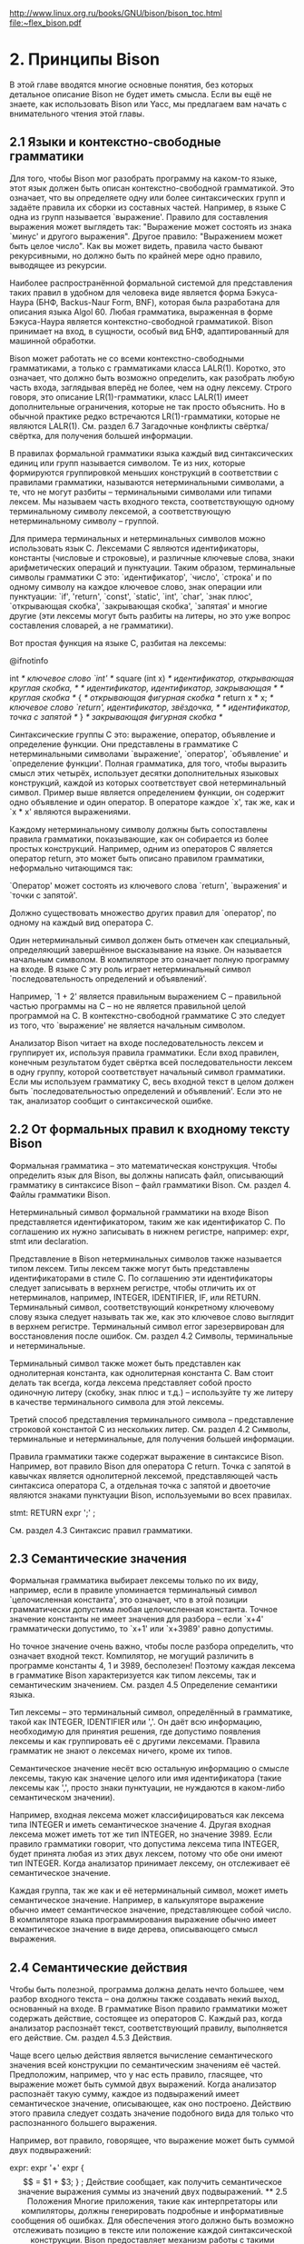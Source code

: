 http://www.linux.org.ru/books/GNU/bison/bison_toc.html
[[file:My%20Documents/Downloads/compiler.pdf][file:~flex_bison.pdf]]
* 2. Принципы Bison

В этой главе вводятся многие основные понятия, без которых детальное описание Bison не будет иметь смысла. Если вы ещё не знаете, как использовать Bison или Yacc, мы предлагаем вам начать с внимательного чтения этой главы.
** 2.1 Языки и контекстно-свободные грамматики

Для того, чтобы Bison мог разобрать программу на каком-то языке, этот язык должен быть описан контекстно-свободной грамматикой. Это означает, что вы определяете одну или более синтаксических групп и задаёте правила их сборки из составных частей. Например, в языке C одна из групп называется `выражение'. Правило для составления выражения может выглядеть так: "Выражение может состоять из знака `минус' и другого выражения". Другое правило: "Выражением может быть целое число". Как вы может видеть, правила часто бывают рекурсивными, но должно быть по крайней мере одно правило, выводящее из рекурсии.

Наиболее распространённой формальной системой для представления таких правил в удобном для человека виде является форма Бэкуса-Наура (БНФ, Backus-Naur Form, BNF), которая была разработана для описания языка Algol 60. Любая грамматика, выраженная в форме Бэкуса-Наура является контекстно-свободной грамматикой. Bison принимает на вход, в сущности, особый вид БНФ, адаптированный для машинной обработки.

Bison может работать не со всеми контекстно-свободными грамматиками, а только с грамматиками класса LALR(1). Коротко, это означает, что должно быть возможно определить, как разобрать любую часть входа, заглядывая вперёд не более, чем на одну лексему. Строго говоря, это описание LR(1)-грамматики, класс LALR(1) имеет дополнительные ограничения, которые не так просто объяснить. Но в обычной практике редко встречаются LR(1)-грамматики, которые не являются LALR(1). См. раздел 6.7 Загадочные конфликты свёртка/свёртка, для получения большей информации.

В правилах формальной грамматики языка каждый вид синтаксических единиц или групп называется символом. Те из них, которые формируются группировкой меньших конструкций в соответствии с правилами грамматики, называются нетерминальными символами, а те, что не могут разбиты -- терминальными символами или типами лексем. Мы называем часть входного текста, соответствующую одному терминальному символу лексемой, а соответствующую нетерминальному символу -- группой.

Для примера терминальных и нетерминальных символов можно использовать язык C. Лексемами C являются идентификаторы, константы (числовые и строковые), и различные ключевые слова, знаки арифметических операций и пунктуации. Таким образом, терминальные символы грамматики C это: `идентификатор', `число', `строка' и по одному символу на каждое ключевое слово, знак операции или пунктуации: `if', 'return', `const', `static', `int', `char', `знак плюс', `открывающая скобка', `закрывающая скобка', `запятая' и многие другие (эти лексемы могут быть разбиты на литеры, но это уже вопрос составления словарей, а не грамматики).

Вот простая функция на языке C, разбитая на лексемы:

@ifnotinfo

int             /* ключевое слово `int' */
square (int x)  /* идентификатор, открывающая круглая скобка, */
                /* идентификатор, идентификатор, закрывающая  */
                /* круглая скобка */
{               /* открывающая фигурная скобка */
  return x * x; /* ключевое слово `return', идентификатор, звёздочка, */
                /* идентификатор, точка с запятой */
}               /* закрывающая фигурная скобка */

Синтаксические группы C это: выражение, оператор, объявление и определение функции. Они представлены в грамматике C нетерминальными символами `выражение', `оператор', `объявление' и `определение функции'. Полная грамматика, для того, чтобы выразить смысл этих четырёх, использует десятки дополнительных языковых конструкций, каждой из которых соответствует свой нетерминальный символ. Пример выше является определением функции, он содержит одно объявление и один оператор. В операторе каждое `x', так же, как и `x * x' являются выражениями.

Каждому нетерминальному символу должны быть сопоставлены правила грамматики, показывающие, как он собирается из более простых конструкций. Например, одним из операторов C является оператор return, это может быть описано правилом грамматики, неформально читающимся так:

    `Оператор' может состоять из ключевого слова `return', `выражения' и `точки с запятой'. 

Должно существовать множество других правил для `оператор', по одному на каждый вид оператора C.

Один нетерминальный символ должен быть отмечен как специальный, определяющий завершённое высказывание на языке. Он называется начальным символом. В компиляторе это означает полную программу на входе. В языке C эту роль играет нетерминальный символ `последовательность определений и объявлений'.

Например, `1 + 2' является правильным выражением C -- правильной частью программы на C -- но не является правильной целой программой на C. В контекстно-свободной грамматике C это следует из того, что `выражение' не является начальным символом.

Анализатор Bison читает на входе последовательность лексем и группирует их, используя правила грамматики. Если вход правилен, конечным результатом будет свёртка всей последовательности лексем в одну группу, которой соответствует начальный символ грамматики. Если мы используем грамматику C, весь входной текст в целом должен быть `последовательностью определений и объявлений'. Если это не так, анализатор сообщит о синтаксической ошибке.
** 2.2 От формальных правил к входному тексту Bison

Формальная грамматика -- это математическая конструкция. Чтобы определить язык для Bison, вы должны написать файл, описывающий грамматику в синтаксисе Bison -- файл грамматики Bison. См. раздел 4. Файлы грамматики Bison.

Нетерминальный символ формальной грамматики на входе Bison представляется идентификатором, таким же как идентификатор C. По соглашению их нужно записывать в нижнем регистре, например: expr, stmt или declaration.

Представление в Bison нетерминальных символов также называется типом лексем. Типы лексем также могут быть представлены идентификаторами в стиле C. По соглашению эти идентификаторы следует записывать в верхнем регистре, чтобы отличить их от нетерминалов, например, INTEGER, IDENTIFIER, IF, или RETURN. Терминальный символ, соответствующий конкретному ключевому слову языка следует называть так же, как это ключевое слово выглядит в верхнем регистре. Терминальный символ error зарезервирован для восстановления после ошибок. См. раздел 4.2 Символы, терминальные и нетерминальные.

Терминальный символ также может быть представлен как однолитерная константа, как однолитерная константа C. Вам стоит делать так всегда, когда лексема представляет собой просто одиночную литеру (скобку, знак плюс и т.д.) -- используйте ту же литеру в качестве терминального символа для этой лексемы.

Третий способ представления терминального символа -- представление строковой константой C из нескольких литер. См. раздел 4.2 Символы, терминальные и нетерминальные, для получения большей информации.

Правила грамматики также содержат выражение в синтаксисе Bison. Например, вот правило Bison для оператора C return. Точка с запятой в кавычках является однолитерной лексемой, представляющей часть синтаксиса оператора C, а отдельная точка с запятой и двоеточие являются знаками пунктуации Bison, используемыми во всех правилах.

stmt:   RETURN expr ';'
        ;

См. раздел 4.3 Синтаксис правил грамматики.
** 2.3 Семантические значения

Формальная грамматика выбирает лексемы только по их виду, например, если в правиле упоминается терминальный символ `целочисленная константа', это означает, что в этой позиции грамматически допустима любая целочисленная константа. Точное значение константы не имеет значения для разбора -- если `x+4' грамматически допустимо, то `x+1' или `x+3989' равно допустимы.

Но точное значение очень важно, чтобы после разбора определить, что означает входной текст. Компилятор, не могущий различить в программе константы 4, 1 и 3989, бесполезен! Поэтому каждая лексема в грамматике Bison характеризуется как типом лексемы, так и семантическим значением. См. раздел 4.5 Определение семантики языка.

Тип лексемы -- это терминальный символ, определённый в грамматике, такой как INTEGER, IDENTIFIER или ','. Он даёт всю информацию, необходимую для принятия решения, где допустимо появления лексемы и как группировать её с другими лексемами. Правила грамматик не знают о лексемах ничего, кроме их типов.

Семантическое значение несёт всю остальную информацию о смысле лексемы, такую как значение целого или имя идентификатора (такие лексемы как ',', просто знаки пунктуации, не нуждаются в каком-либо семантическом значении).

Например, входная лексема может классифицироваться как лексема типа INTEGER и иметь семантическое значение 4. Другая входная лексема может иметь тот же тип INTEGER, но значение 3989. Если правило грамматики говорит, что допустима лексема типа INTEGER, будет принята любая из этих двух лексем, потому что обе они имеют тип INTEGER. Когда анализатор принимает лексему, он отслеживает её семантическое значение.

Каждая группа, так же как и её нетерминальный символ, может иметь семантическое значение. Например, в калькуляторе выражение обычно имеет семантическое значение, представляющее собой число. В компиляторе языка программирования выражение обычно имеет семантическое значение в виде дерева, описывающего смысл выражения.
** 2.4 Семантические действия

Чтобы быть полезной, программа должна делать нечто большее, чем разбор входного текста -- она должны также создавать некий выход, основанный на входе. В грамматике Bison правило грамматики может содержать действие, состоящее из операторов C. Каждый раз, когда анализатор распознаёт текст, соответствующий правилу, выполняется его действие. См. раздел 4.5.3 Действия.

Чаще всего целью действия является вычисление семантического значения всей конструкции по семантическим значениям её частей. Предположим, например, что у нас есть правило, гласящее, что выражение может быть суммой двух выражений. Когда анализатор распознаёт такую сумму, каждое из подвыражений имеет семантическое значение, описывающее, как оно построено. Действию этого правила следует создать значение подобного вида для только что распознанного большего выражения.

Например, вот правило, говорящее, что выражение может быть суммой двух подвыражений:

expr: expr '+' expr   { $$ = $1 + $3; }
        ;

Действие сообщает, как получить семантическое значение выражения суммы из значений двух подвыражений.
** 2.5 Положения

Многие приложения, такие как интерпретаторы или компиляторы, должны генерировать подробные и информативные сообщения об ошибках. Для обеспечения этого должно быть возможно отслеживать позицию в тексте или положение каждой синтаксической конструкции. Bison предоставляет механизм работы с такими положениями.

Каждая лексема имеет семантическое значение. Аналогично, каждой лексеме сопоставлено положение, но тип положений одинаков для всех лексем и групп. Более того, создаваемый анализатор снабжён структурой данных для информации о положениях, задаваемой по умолчанию (см. раздел 4.6 Отслеживание положений, для получения дальнейшей информации).

Как и с семантическими значениями, в действиях можно получить доступ к положениям, используя специальный набор конструкций. В приведённом выше примере положение группы в целом -- @$, в то время как положения подвыражений -- @1 и @3.

Когда обнаруживается текст, соответствующий правилу, для вычисления семантического значения его левой части используется действие по умолчанию (см. раздел 4.5.3 Действия). Точно так же, для положений используется другое действие по умолчанию. Однако действия для положений в большинстве случаев достаточно, в том смысле, что обычно не нужно описывать формирование @$ для каждого правила. При вычислении нового положения для данной группы по умолчанию анализатор берёт начало первого символа и конец последнего.
** 2.6 Выходной текст Bison: файл анализатора

Когда вы запускаете Bison, вы подаёте ему на вход файл грамматики Bison. Выходным текстом является исходный текст на C, осуществляющий разбор языка, описываемого грамматикой. Этот файл называется анализатором Bison. Имейте в виду, что утилита Bison и анализатор Bison -- это две разные программы: утилита Bison -- это программа, создающая на выходе анализатор Bison, который затем становится частью вашей программы.

Задачей анализатора Bison является сборка лексем в группы в соответствии с правилами грамматики, например, объединение идентификаторов и знаков операций в выражения. По мере выполнения этой задачи анализатор выполняет действия, сопоставленные используемым правилам грамматики.

Лексемы поступают из функции, называемой лексическим анализатором, которую вы должны каким-либо образом предоставить (например, написав её на C). Анализатор Bison вызывает лексический анализатор каждый раз, когда ему нужна новая лексема. Он не знает, что находится "внутри" лексемы (хотя её семантическое значение может отражать это). Обычно лексический анализатор получает лексемы анализом литер текста, но Bison не зависит от этого. См. раздел 5.2 Функция лексического анализатора yylex.

Файл анализатора Bison -- это код на C, определяющий функции yyparse, реализующую грамматику. Эта функция не образует целую программу на C -- вы должны предоставить некоторые дополнительные функции. Одна из них -- лексический анализатор. Другая -- функция, вызываемая анализатором для сообщения об ошибке. Кроме того, выполнение программы на C должно начинаться с функции main: вы должны создать её и вызывать из неё yyparse, иначе анализатор никогда не заработает. См. раздел 5. Интерфейс анализатора на C.

Все имена переменных и функций в файле анализатора Bison, помимо определённых в написанных вами действиях и имён типов лексем, начинаются с `yy' или `YY'. Сюда входят интерфейсные функции, такие как функция лексического анализатора yylex, функция сообщения об ошибке yyerror и сама функция анализатора yyparse. Также это относится к многочисленным идентификаторам, используемым во внутренних целях. Поэтому вам следует избегать использования идентификаторов C, начинающихся с `yy' или `YY' в грамматике Bison, за исключением определённых в этом руководстве.

В некоторых случаях файл анализатора Bison включает системные заголовки, и тогда при написании вашего кода следует учитывать, что некоторые идентификаторы зарезервированы такими заголовками. На некоторых не-GNU системах включаются заголовки <alloca.h>, <stddef.h> и <stdlib.h>, поскольку это необходимо для объявления функций выделения памяти и связанных типов. Другие системные заголовки могут быть включены, если вы придадите ненулевое значение YYDEBUG (см. раздел 9. Отладка вашего анализатора).
** 2.7 Этапы использования Bison

Реальный процесс разработки языка с использованием Bison, от спецификации грамматики до работающего компилятора или интерпретатора, содержит следующие этапы:

    Формально описать грамматику в виде, распознаваемом Bison (см. раздел 4. Файлы грамматики Bison). Для каждого правила грамматики языка описать действия, которые должны выполняться при распознавании текста, соответствующего этому правилу. Действие описывается последовательностью операторов C.
    Написать лексический анализатор для обработки входного текста и передачи лексем анализатору. Лексический анализатор может быть написан вручную на C (см. раздел 5.2 Функция лексического анализатора yylex). Он также может быть создан с помощью Lex, но использование Lex в этом руководстве не обсуждается.
    Написать управляющую функцию, вызывающую анализатор, созданный Bison.
    Написать процедуру сообщения об ошибках. 

Чтобы превратить этот исходный код в работающую программу, вы должны выполнить следующие шаги:

    Обработайте описание грамматики Bison чтобы получить анализатор.
    Скомпилируйте код, созданный Bison, так же, как любой другой файл с исходным кодом.
    Соберите объектные файлы чтобы получить конечный продукт. 

** 2.8 Обзор схемы грамматики Bison

Входной файл утилиты Bison -- это файл грамматики Bison. Общий вид файла грамматики Bison следующий:

%{
Объявления C
%}

Объявления Bison

%%
Правила грамматики
%%
Дополнительный код на C

`%%', `%{' и `%}' -- это знаки пунктуации, присутствующие в любом файле грамматики Bison для разделения его секций.

Объявления C могут определять типы и переменные, используемые в действиях. Вы также можете использовать команды препроцессора для определения используемых там макросов и #include для включения файлов заголовков, делающих всё вышеперечисленное.

Объявления Bison задают имена терминальных и нетерминальных символов и могут также описывать приоритет операций и типы данных семантических значений различных символов.

Правила грамматики определяют, как каждый нетерминальный символ собирается из своих частей.

Дополнительный код на C может содержать любой код на C, который вы хотите использовать. Часто здесь находится определение лексического анализатора yylex и подпрограммы, вызываемые действиями правил грамматики. В простых программах здесь может находится и вся остальная часть программы. 

* 3. Примеры

Сейчас мы приведём и объясним три простые программы, написанные с использованием Bison: калькулятор обратной польской нотации, калькулятор алгебраической (инфиксной) нотации, и многофункциональный калькулятор. Все три протестированы под BSD Unix 4.3, каждая из них даёт пригодный для использования, хотя и ограниченный, интерактивный настольный калькулятор.

Эти примеры просты, но грамматики Bison для реальных языков программирования пишутся таким же образом.
** 3.1 Калькулятор обратной польской нотации

Первый пример -- это простой калькулятор с двойной точностью для выражений в обратной польской нотации (использующий постфиксные операции). Этот пример является хорошей отправной точкой, поскольку приоритеты операций не используются. Обработка приоритетов будет показана во втором примере.

Исходный код этого калькулятора называется `rpcalc.y'. По соглашению для входных файлов Bison используется расширение `.y'.
3.1.1 Объявления для rpcalc

Это объявления C и Bison для калькулятора обратной польской нотации. Как и в C, комментарии помещаются между `/*...*/'.

/* Калькулятор обратной польской нотации. */

%{
#define YYSTYPE double
#include <math.h>
%}

%token NUM

%% /* Далее следуют правила грамматики и действия */

Секция объявлений C (см. раздел 4.1.1 Секция объявлений C содержит две директивы препроцессора.

Директива #define определяет макрос YYSTYPE. Это задаёт тип данных C для семантических значений как лексем, так и групп (см. раздел 4.5.1 Типы данных семантических значений). Анализатор Bison будет использовать любой тип, заданный YYSTYPE, а если вы не определили его -- тип по умолчанию int. Поскольку мы указали double, с каждой лексемой и каждым выражением будет ассоциировано вещественное число.

Директива #include используется для объявления функции возведения в степень pow.

Из второй секции, объявлений Bison, Bison получает информацию о типах лексем (см. раздел 4.1.2 Секция объявлений Bison). Здесь должен быть объявлен любой терминальный символ, не являющийся однолитерной константой (они, как правило, не нуждаются в объявлении). В этом примере все арифметические операции обозначаются однолитерными константами, поэтому нужно объявить только терминальный символ NUM, тип лексемы для числовых констант.
3.1.2 Правила грамматики для rpcalc

Это правила грамматики для калькулятора обратной польской нотации.

input:    /* пусто */
        | input line
;

line:     '\n'
        | exp '\n'  { printf ("\t%.10g\n", $1); }
;

exp:      NUM             { $$ = $1;         }
        | exp exp '+'     { $$ = $1 + $2;    }
        | exp exp '-'     { $$ = $1 - $2;    }
        | exp exp '*'     { $$ = $1 * $2;    }
        | exp exp '/'     { $$ = $1 / $2;    }
      /* возведение в степень */
        | exp exp '^'     { $$ = pow ($1, $2); }
      /* унарный минус        */
        | exp 'n'         { $$ = -$1;        }
;
%%

Здесь определены группы "языка" rpcalc: выражение (названное exp), строка ввода (line), и законченный входной текст (input). У каждого из этих нетерминальных символов имеется несколько альтернативных правил, объединённых знаком `|', читающимся "или". В последующих разделах объясняется, что означают эти правила.

Семантика языка определяется действиями, предпринимаемыми при распознавании группы. Действия -- это код на C, находящийся между фигурными скобками. См. раздел 4.5.3 Действия.

Вы должны писать эти действия на C, однако Bison предоставляет способ передачи семантических значений между правилами. В каждом действии псевдопеременная $$ обозначает семантическое значение группы, которую собирает это правило. Присвоение $$ значения -- основная работа большинства действий. На семантические значения компонентов правила можно ссылаться как на $1, $2 и т.д.
3.1.2.1 Объяснение input

Рассмотрим определение input:

input:    /* пусто */
        | input line
;

Это определение читается следующим образом: "Законченный входной текст представляет собой пустую строку либо законченный входной текст, за которым следует входная строка". Обратите внимание, что "законченный входной текст" определяется в терминах самого себя. Это определение называется леворекурсивным, поскольку input всегда является самым левым символом последовательности. См. раздел 4.4 Рекурсивные правила.

Первая альтернатива пуста, поскольку между двоеточием и первым знаком `|' нет символов. Это означает, что input может соответствовать пустой входной строке (без лексем). Мы пишем так правило, потому что допустимо нажатие клавиш Ctrl-d сразу после запуска калькулятора. По соглашению пустая альтернатива ставится первой и в ней пишется комментарий `/* пусто */'.

Второе альтернативное правило (input line) описывает любой нетривиальный входной текст. Оно означет "После прочтения любого количества строк, прочитать ещё одну, если это возможно". Левая рекурсия заставляет это правило выполняться в цикле. Поскольку первая альтернатива соответствует пустому входному тексту, цикл будет выполняться ноль или более раз.

Функция анализатора yyparse продолжает обработку входного текста до тех пор, пока не будет обнаружена грамматическая ошибка или лексические анализатор не скажет, что входных лексем больше нет -- мы условимся, что это произойдёт по достижении конца файла.
3.1.2.2 Объяснение line

Теперь рассмотрим определение line:

line:     '\n'
        | exp '\n'  { printf ("\t%.10g\n", $1); }
;

Первая альтернатива -- это лексема литеры новой строки, это означает, что rpcalc принимает пустую строку (и игнорирует её, поскольку там нет никакого правила). Вторая альтернатива -- это выражение, за которым следует литера новой строки. Именно эта альтернатива несёт основную пользу rpcalc. Семантическое значение группы exp -- это значение $1, потому что искомое exp -- первый символ альтернативы. Действие выводит это значение, которое является результатом вычислений, заданных пользователем.

Это действие необычно, потому что оно не присваивает значения $$. Вследствие этого семантическое значение line не инициализируется (значение будет непредсказуемым). Было бы ошибкой в программе, если бы это значение когда-либо использовалось, но мы не пользуемся им -- после того, как rpcalc вывел значение введённой пользователем входной строки, оно больше не нужно.
3.1.2.3 Объяснение expr

Группа exp имеет несколько правил, по одному на каждый вид выражений. Первое правило обрабатывает наиболее простым выражениям -- отдельным числам. Второе обрабатывает выражение сложения, которые выглядит как два выражения, за которыми следует знак `плюс'. Третье обрабатывает вычитание и т.д.

exp:      NUM
        | exp exp '+'     { $$ = $1 + $2;    }
        | exp exp '-'     { $$ = $1 - $2;    }
        ...
        ;

Мы используем `|' чтобы объединить все правила для exp, но мы могли бы с тем же успехом написать их отдельно:

exp:      NUM ;
exp:      exp exp '+'     { $$ = $1 + $2;    } ;
exp:      exp exp '-'     { $$ = $1 - $2;    } ;
        ...

У большей части правил есть действия, вычисляющие значение выражения из значений его частей. Например, в правиле для сложения $1 относится к первому компоненту exp, а $2 -- ко второму. Третий компонент, '+' не имеет осмысленного ассоциированного семантического значения, но если бы он имел его, на него можно было ссылаться как на $3. Когда yyparse, используя это правило, распознаёт выражение-сумму, сумма значений двух подвыражений даст значение всего выражения. См. раздел 4.5.3 Действия.

Вы не обязаны приписывать действие каждому правилу. Когда у правила нет действия, по умолчанию Bison копирует значение $1 в $$. Именно это происходит в первом правиле (используюшем NUM).

Показанный здесь способ форматирования -- рекомендуемое соглашение, но Bison не требует этого. Вы можете добавлять или изменять промежутки по своему усмотрению. Например, такая запись:

exp   : NUM | exp exp '+' {$$ = $1 + $2; } | ...

означает то же, что и:

exp:      NUM
        | exp exp '+'    { $$ = $1 + $2; }
        | ...

Однако последняя намного более наглядна.
3.1.3 Лексический анализатор rpcalc

Задачей лексического анализатора является низкоуровневый разбор -- преобразование литер или последовательностей литер входного текста в лексемы. Анализатор Bison получает эти лексемы, вызывая лексический анализатор. См. раздел 5.2 Функция лексического анализатора yylex.

Для работы калькулятора обратной польской нотации нужен весьма простой лексический анализатор. Он пропускает пробелы и знаки табуляции, читает числа как значения типа double и возвращает их как лексемы типа NUM. Любые другие литеры, не являющиеся частью числа, считаются отдельными лексемами. Имейте в виду, что код лексемы для таких однолитерных лексем -- это сама литера.

Возвращаемое значение функции лексического анализатора -- это числовой код, представляющий тип лексемы. Текст, используемый в правилах Bison для обозначения типа лексемы, также является выражением C для числового кода этого типа. Это может работать двумя способами. Если тип лексемы является литерой, её числовым кодом будет ASCII-код этой литеры, вы можете использовать в лексическом анализаторе в качестве числа ту же литеру. Если тип лексемы -- идентификатор, этот идентификатор Bison определяет как макрос C, определением которого будет подходящее число. В этом примере, поэтому, NUM становится макросом, используемым yylex.

Семантическое значение лексемы (если оно у неё есть) сохраняется в глобальной переменной yylval, где её и ищет анализатор Bison (тип данных yylval -- YYSTYPE, определяемый в начале грамматики; см. раздел 3.1.1 Объявления для rpcalc).

Нулевой код типа лексемы возвращается, если обнаружен конец файла (Bison считает указателем конца входного файла любые неположительные значения).

Ниже приведён код лексического анализатора:

/* Лексический анализатор возвращает вещественное число
   с двойной точностью в стеке и лексему NUM, или прочитанную
   литеру ASCII, если это не число. Все пробелы и знаки
   табуляции пропускаются, в случае конца файла возвращается 0. */

#include <ctype.h>

int
yylex (void)
{
  int c;

  /* пропустить промежутки  */
  while ((c = getchar ()) == ' ' || c == '\t')
    ;
  /* обработка чисел       */
  if (c == '.' || isdigit (c))
    {
      ungetc (c, stdin);
      scanf ("%lf", &yylval);
      return NUM;
    }
  /* вернуть конец файла  */
  if (c == EOF)
    return 0;
  /* вернуть одну литеру */
  return c;
}

3.1.4 Управляющая функция

В соответствии c духом этого примера управляющая функция сведена к явному минимуму. Единственное требование -- она должна вызывать yyparse чтобы запустить процесс разбора.

int
main (void)
{
  return yyparse ();
}

3.1.5 Подпрограмма сообщения об ошибках

Когда yyparse обнаруживает синтаксическую ошибку, она вызывает функцию сообщения об ошибках yyerror для вывода сообщения об ошибке (обычно, но не всегда, "ошибка разбора"). Предоставить эту функцию должен программист (см. раздел 5. Интерфейс анализатора на C), поэтому приведём используемое нами определение:

#include <stdio.h>

void
yyerror (const char *s)  /* вызывается yyparse в случае ошибки */
{
  printf ("%s\n", s);
}

После возврата из функции yyerror анализатор Bison може произвести восстановление после ошибки и продолжить разбор, если грамматика содержит подходящее правило ошибки (см. раздел 7. Восстановление после ошибок). В противном случае yyparse вернёт ненулевое значение. В этом примере мы не писали никаких правил ошибки, поэтому любой неправильный входной текст приведёт к завершению работы калькулятора. Это поведение неудачно для настоящего калькулятора, но вполне подходит для первого примера.
3.1.6 Запуск Bison для создания анализатора

Перед запуском Bison для создания анализатора нам нужно решить, хранить весь исходный код в одном или нескольких файлах. Для такого простого примера проще всего будет поместить всё в один файл. Определение yylex, yyerror и main находятся в конце файла, в секции "дополнительного кода на C" (см. раздел 2.8 Обзор схемы грамматики Bison).

В больших проектах, скорее всего, у вас будет несколько файлов с исходным кодом, и вы будет использовать make для их перекомпиляции.

Если весь исходный код находится в одном файле, используйте следующую команду для преобразования его в файл анализатора:

bison имя_файла.y

В этом примере файл называется `rpcalc.y' ("Reverse Polish CALCulator" -- калькулятор обратной польской нотации). Bison создаёт файл `имя_файла.tab.c', убирая `.y' из названия исходного файла. Выходной файл Bison содержит исходный код yyparse. Дополнительные функции (yylex, yyerror и main) в точности копируются из входного файла в выходной.
3.1.7 Компиляция файла анализатора

Так нужно компилировать и запускать файл анализатора:

# Перечислить файлы в текущем каталоге.
$ ls
rpcalc.tab.c  rpcalc.y

# Компиляция анализатора Bison.
# `-lm' указывает компилятору искать pow в
# математической библиотеке.
$ cc rpcalc.tab.c -lm -o rpcalc

# Снова перечислить файлы.
$ ls
rpcalc  rpcalc.tab.c  rpcalc.y

Файл `rpcalc' теперь содержит исполняемый код. Вот пример сеанса работы с rpcalc.

$ rpcalc
4 9 +
13
3 7 + 3 4 5 *+-
-13
3 7 + 3 4 5 * + - n              Обратите внимание на унарный минус
                                       `n'
13
5 6 / 4 n +
-3.166666667
3 4 ^                            Возведение в степень
81
^D                               Признак конца файла
$

** 3.2 Калькулятор инфиксной нотации: calc

Теперь мы модифицируем rpcalc для обработки инфиксных, а не постфиксных операций. Инфиксная нотация предполагает принцип приоритета операций и необходимость обработки скобок произвольной глубины вложенности. Вот код Bison файла `calc.y' -- инфиксного настольного калькулятора.

/* Калькулятор для выражени в инфиксной нотации -- calc */

%{
#define YYSTYPE double
#include <math.h>
%}

/* Объявления BISON */
%token NUM
%left '-' '+'
%left '*' '/'
%left NEG     /* обращение -- унарный минус */
%right '^'    /* возведение в степень       */

/* Далее следует грамматика */
%%
input:    /* пустая строка */
        | input line
;

line:     '\n'
        | exp '\n'  { printf ("\t%.10g\n", $1); }
;

exp:      NUM                { $$ = $1;         }
        | exp '+' exp        { $$ = $1 + $3;    }
        | exp '-' exp        { $$ = $1 - $3;    }
        | exp '*' exp        { $$ = $1 * $3;    }
        | exp '/' exp        { $$ = $1 / $3;    }
        | '-' exp  %prec NEG { $$ = -$2;        }
        | exp '^' exp        { $$ = pow ($1, $3); }
        | '(' exp ')'        { $$ = $2;         }
;
%%

Функции yylex, yyerror и main могут быь теми же, что и раньше.

В этом коде показаны две новые важные возможности.

Во второй секции (объявления Bison) %left объявляет типы лексем и говорит, что они обозначают левоассоциативные операции. Объявления %left и %right (правая ассоциативность) используются вместо %token, использующегося для объявления имени типа лексемы без ассоциативности (эти лексемы являются однолитерными константами, которые обычно не требуют объявления. Мы объявляем их здесь для указания ассоциативности).

Приоритет операций определяется порядком строк с объявлениями -- чем больше номер строки (чем ниже она на странице или на экране), тем выше приоритет. Отсюда, возведение в степень имеет наивысший приоритет, далее идут унарный минус (NEG), `*' и `/' и т.д. См. раздел 6.3 Приоритет операций.

Другая новая возможность -- %prec в секции грамматики для операции унарного минуса. %prec просто указывает Bison, что правило `| '-' exp' имеет тот же приоритет, что и NEG -- в данном случае следующий за наивысшим. См. раздел 6.4 Контекстно-зависимый приоритет.

Вот пример работы с `calc.y':

$ calc
4 + 4.5 - (34/(8*3+-3))
6.880952381
-56 + 2
-54
3 ^ 2
9

** 3.3 Простое восстановление после ошибок

До сих пор это руководство не касалось вопроса восстановления после ошибок -- как продолжить разбор после того, как анализатор обнаружил синтаксическую ошибку. Всё, что мы предпринимали -- это выдача сообщения об ошибке функцией yyerror. Вспомним, что по умолчанию после вызова yyerror yyparse завершает работу. Это значит, что неправильный ввод приведёт к завершению работы калькулятора. Сейчас мы покажем, как исправить этот недостаток.

Язык Bison содержит зарезервированное слово error, которое можно включить в правило грамматики. В следующем примере оно добавлено к одной из альтернатив line:

line:     '\n'
        | exp '\n'   { printf ("\t%.10g\n", $1); }
        | error '\n' { yyerrok;                  }
;

Это добавление к грамматике допускает простое восстановление после ошибок в случае ошибки разбора. Если читается выражение, которое не может быть вычислено, третьим правилом для line будет распознана ошибка, и разбор продолжится (однако функция yyerror по-прежнему используется для вывода сообщения). Действие выполняет оператор yyerrok, автоматически определяемый Bison макрос. Он означает, что восстановление после ошибки завершено (см. раздел 7. Восстановление после ошибок). Обратите внимания на различие между yyerrok и yyerror -- ни то, ни другое не опечатка.

Этот вид восстановления после ошибок работает с синтаксическими ошибками. Есть другие виды ошибок, например, деление на ноль, вызывающее сигнал исключения, обычно являющегося фатальным. Настоящая программа калькулятора должна обрабатывать этот сигнал и использовать longjmp для возврата в функцию main и продолжения разбора входных строк. Ей следует также отбросить остаток текущей строки входа. Мы не будем далее обсуждать этот вопрос, потому что он не характерен для программ Bison.
** 3.4 Калькулятор с отслеживаием положений: ltcalc

Этот пример расширяет калькулятор инфиксной нотации отслеживанием положений. Это свойство будет использоваться для улучшения сообщений об ошибках. Для большей ясности этот пример -- простой целочисленный калькулятор, поскольку большая часть изменений, необходимых для использования положений, будет сделана в лексическом анализаторе.
3.4.1 Объявления ltcalc

Объявления C и Bison для калькулятора с отслеживанием положение те же самые, что и для калькулятора инфиксной нотации.

/* Калькулятор с отслеживанием положений.  */

%{
#define YYSTYPE int
#include <math.h>
%}

/* Объявления Bison.  */
%token NUM

%left '-' '+'
%left '*' '/'
%left NEG
%right '^'

%% /* Далее следует грамматика */

Заметьте, что специальных объявлений для работы с положениями нет. Определять тип данных для сохранения положений не нужно, мы будем использовать тип, заданный по умолчанию (см. раздел 4.6.1 Тип данных положений), являющийся структурой с четырьмя следующими целочисленными полями: first_line, first_column, last_line и last_column.
3.4.2 Правила грамматики ltcalc

Обрабатываются положения или нет, не влияет на синтаксис вашего языка. Поэтому правила грамматики языка в этом примере будут очень похожи на правила в предыдущем примере, мы только модифицируем их для работы с новой информацией.

В этом примере мы будем использовать положения для сообщения о делении на ноль, и определения места неправильных выражений и подвыражений.

input   : /* пусто */
        | input line
;

line    : '\n'
        | exp '\n' { printf ("%d\n", $1); }
;

exp     : NUM           { $$ = $1; }
        | exp '+' exp   { $$ = $1 + $3; }
        | exp '-' exp   { $$ = $1 - $3; }
        | exp '*' exp   { $$ = $1 * $3; }
        | exp '/' exp
            {
              if ($3)
                $$ = $1 / $3;
              else
                {
                  $$ = 1;
                  fprintf (stderr, "%d.%d-%d.%d: деление на ноль",
                           @3.first_line, @3.first_column,
                           @3.last_line, @3.last_column);
                }
            }
        | '-' exp %preс NEG     { $$ = -$2; }
        | exp '^' exp           { $$ = pow ($1, $3); }
        | '(' exp ')'           { $$ = $2; }

Этот код показывает, как получать значения положений изнутри семантических действий, используя псевдопеременные @n для компонентов правила и @$ -- для групп.

Нам не нужно присваивать значение @$, создаваемый анализатор делает это автоматически. По умолчанию перед выполнением кода на C для каждого действия @$ правила с n компонентами сопоставляется интервал от начала @1 до конца @n. Это поведение может быть переопределено (см. раздел 4.6.3 Действие по умолчанию для положений), а для очень специфических правил @$ может вычисляться вручную.
3.4.3 Лексический анализатор ltcalc.

До сих пор для отслеживания положений мы полагались на значения Bison по умолчанию. Следующим шагом мы перепишем лексический анализатор и сделаем его способным передавать в анализатор положения лексем, как он уже делает это с их семантическими значениями.

Для этой цели мы должны принимать в расчёт каждую литеру входного текста, чтобы избежать того, что вычисленные положения будут неверными.

int
yylex (void)
{
  int c;

  /* пропустить промежутки */
  while ((c = getchar ()) == ' ' || c == '\t')
    ++yylloc.last_column;

  /* шаг */
  yylloc.first_line = yylloc.last_line;
  yylloc.first_column = yylloc.last_column;

  /* обработка чисел */
  if (isdigit (c))
    {
      yylval = c - '0';
      ++yylloc.last_column;
      while (isdigit (c = getchar ()))
        {
          ++yylloc.last_column;
          yylval = yylval * 10 + c - '0';
        }
      ungetc (c, stdin);
      return NUM;
    }

  /* вернуть конец файла */
  if (c == EOF)
    return 0;

  /* вернуть однц литеру и обновить положение */
  if (c == '\n')
    {
      ++yylloc.last_line;
      yylloc.last_column = 0;
    }
  else
    ++yylloc.last_column;
  return c;
}

В основном, лексический анализатор делает то же, что и раньше: пропускает пробелы и знаки табуляции и читает числа или однолитерные лексемы. Дополнительно он обновляет yylloc, глобальную переменную (типа YYLTYPE), содержащую положение лексемы.

Теперь, каждый раз, когда функция возвращет лексему, в распоряжении анализатора находятся как её номер, так и семантическое значение и положение в тексте. Последнее необходимое изменение -- инициализация yylloc, например, в управляющей функции.

int
main (void)
{
  yylloc.first_line = yylloc.last_line = 1;
  yylloc.first_column = yylloc.last_column = 0;
  return yyparse ();
}

Помните, что вычисление положений не касается синтаксиса. Каждая литера должна быть ассоциирована с обновлением информации о положении, независимо от того, находится ли она в правильном входном тексте, в комментариях, в строковой константе и т.д.
** 3.5 Многофункциональный калькулятор: mfcalc

Теперь, когда мы уже обсудили основы Bison, пришло время перейти к более сложной задаче. Приведённые выше калькуляторы поддерживали только пять функций: `+', `-', `*', `/' и `^'. Было бы приятно иметь калькулятор, предоставляющий другие математические функции, такие как sin, cos и т.д.

Добавить новые операции в инфиксный калькулятор, до тех пор, пока они обозначаются односимвольными константами, несложно. Лексический анализатор yylex возвращает все нечисловые литеры как лексемы, так что для добавления операции достаточно введения нового правила грамматики. Но мы хотим иметь нечто более гибкое, встроенные функции, синтаксис которых выглядит так:

имя_функции (аргумент)

В то же время, мы добавим в калькулятор память, допуская создание именованных переменных, сохранение в них значений и последующее использование. Вот пример сеанса работы многофункционального калькулятора:

$ mfcalc
pi = 3.141592653589
3.1415926536
sin(pi)
0.0000000000
alpha = beta1 = 2.3
2.3000000000
alpha
2.3000000000
ln(alpha)
0.8329091229
exp(ln(beta1))
2.3000000000
$

Обратите внимание, что допускаются множественное присваивание и вложенные вызовы функций.
3.5.1 Объявления mfcalc

Вот объявления C и Bison для многофункционального калькулятора.

%{
#include <math.h>  /* Математические функции: cos(), sin() и т.д. */
#include "calc.h"  /* Содержит определение `symrec'               */
%}
%union {
double     val;  /* Чтобы возвращать числа.                     */
symrec  *tptr;   /* Чтобы возвращать указатели таблицы символов */
}

%token <val>  NUM        /* Простое число двойной точности   */
%token <tptr> VAR FNCT   /* Переменная и функция             */
%type  <val>  exp

%right '='
%left '-' '+'
%left '*' '/'
%left NEG     /* Обращение -- унарный минус */
%right '^'    /* Возведение в степень       */

/* Далее следует грамматика */

%%

Вышеприведённая грамматика вводит только две новые возможности языка Bison. Эти возможности позволяют семантическим значениям иметь различные типы данных (см. раздел 4.5.2 Несколько типов значений).

Объявление %union задаёт весь список возможных типов, это употребляется вместо определения YYSTYPE. Допустимые типы теперь: вещественные числа двойной точности (для exp и NUM) и указатели на элементы таблицы символов. См. раздел 4.7.3 Набор типов значений.

Поскольку значения теперь могут иметь различные типы, необходимо ассоциировать тип с каждым символом грамматики, семантическое значение которого используется. Эти символы: NUM, VAR, FNCT и exp. Их объявления дополнены информацией об их типах данных (помещённой в угловых скобках).

Конструкция Bison %type используется для объявления нетерминальных символов, так же как %token используется для объявления типов лексем. Ранее мы не использовали %type, потому что нетерминальные символы обычно неявно объявляются правилами, определяющими их. Но exp должно быть объявлено явно чтобы можно было задать тип его значения. См. раздел 4.7.4 Нетерминальные символы.
3.5.2 Правила грамматики mfcalc

Вот правила грамматики многофункционального калькутора. Большая их часть напрямую скопирована из calc. Введено три новых правила, использующие VAR и FNCT.

input:   /* пусто */
        | input line
;

line:
          '\n'
        | exp '\n'   { printf ("\t%.10g\n", $1); }
        | error '\n' { yyerrok;                  }
;

exp:      NUM                { $$ = $1;                         }
        | VAR                { $$ = $1->value.var;              }
        | VAR '=' exp        { $$ = $3; $1->value.var = $3;     }
        | FNCT '(' exp ')'   { $$ = (*($1->value.fnctptr))($3); }
        | exp '+' exp        { $$ = $1 + $3;                    }
        | exp '-' exp        { $$ = $1 - $3;                    }
        | exp '*' exp        { $$ = $1 * $3;                    }
        | exp '/' exp        { $$ = $1 / $3;                    }
        | '-' exp  %prec NEG { $$ = -$2;                        }
        | exp '^' exp        { $$ = pow ($1, $3);               }
        | '(' exp ')'        { $$ = $2;                         }
;
/* End of grammar */
%%

3.5.3 Таблица символов mfcalc

Многофункциональному калькулятору требуется таблица символов для отслеживания имён и значений переменных и функций. Это не влияет на правила грамматики (за исключением действий) или объявления Bison, но требует введения некоторых дополнительных функций на C.

Сама таблица символов состоит из связанного списка записей. Её определение, находящееся в заголовке `calc.h', приведено далее. Оно позволяет размещать в таблице как функции, так и переменные.

/* Тип функций.                                      */
typedef double (*func_t) (double);

/* Тип данных для связей в цепочке символов.         */
struct symrec
{
  char *name;  /* имя символа                        */
  int type;    /* тип символа: либо VAR, либо FNCT   */
  union
  {
    double var;                  /* значение VAR     */
    func_t fnctptr;              /* значение FNCT    */
  } value;
  struct symrec *next;    /* поле связи              */
};

typedef struct symrec symrec;

/* Таблица символов: цепочка `struct symrec'.        */
extern symrec *sym_table;

symrec *putsym (const char *, func_t);
symrec *getsym (const char *);

Новая версия main включает вызов init_table, функции, инициализирующей таблицу символов. Вот текст этих двух функций

#include <stdio.h>

int
main (void)
{
  init_table ();
  return yyparse ();
}

void
yyerror (const char *s)  /* Вызывается yyparse в случае ошибки */
{
  printf ("%s\n", s);
}

struct init
{
  char *fname;
  double (*fnct)(double);
};

struct init arith_fncts[] =
{
  "sin",  sin,
  "cos",  cos,
  "atan", atan,
  "ln",   log,
  "exp",  exp,
  "sqrt", sqrt,
  0, 0
};

/* Таблица символов: цепочка `struct symrec'.  */
symrec *sym_table = (symrec *) 0;

/* Поместить арифметические функции в таблицу. */
void
init_table (void)
{
  int i;
  symrec *ptr;
  for (i = 0; arith_fncts[i].fname != 0; i++)
    {
      ptr = putsym (arith_fncts[i].fname, FNCT);
      ptr->value.fnctptr = arith_fncts[i].fnct;
    }
}

Вы можете добавить к калькулятору дополнительные функции, просто редактируя список инициализации и включая необходимые файлы заголовков.

Две важные функции позволяют просматривать символы в таблице и вводить новые. Функции putsym передаётся имя и тип (VAR или FNCT) заносимого объекта. Объект включается в начало списка, и возвращается указатель на объект. Функции getsym передаётся имя искомого символа. Если он найден, возвращается указатель на него, иначе же ноль.

symrec *
putsym (char *sym_name, int sym_type)
{
  symrec *ptr;
  ptr = (symrec *) malloc (sizeof (symrec));
  ptr->name = (char *) malloc (strlen (sym_name) + 1);
  strcpy (ptr->name,sym_name);
  ptr->type = sym_type;
  ptr->value.var = 0; /* set value to 0 even if fctn.  */
  ptr->next = (struct symrec *)sym_table;
  sym_table = ptr;
  return ptr;
}

symrec *
getsym (const char *sym_name)
{
  symrec *ptr;
  for (ptr = sym_table; ptr != (symrec *) 0;
       ptr = (symrec *)ptr->next)
    if (strcmp (ptr->name,sym_name) == 0)
      return ptr;
  return 0;
}

Функция yylex теперь должна распознавать переменные, числовые значения и односимвольные арифметические операции. Строки алфавитноцифровых литер, начинающиеся не с цифры, распознаются или как переменные, или как функции, в зависимости от того, что говорится о них в таблице символов.

Строка передаётся функции getsym для поиска в таблице символов. Если имя встречается в таблице, в yyparse возвращаются указатель на его положение и его тип (VAR или FNCT). Если в таблице его ещё нет, оно заносится как VAR, используя putsym. Опять же, указатель и тип (который должен быть VAR) возвращаются в yyparse.

Для обработки числовых значений и арифметических операций изменения в yylex не нужны.

#include <ctype.h>

int
yylex (void)
{
  int c;

  /* Игнорировать промежутки, получить первый непробельный символ.  */
  while ((c = getchar ()) == ' ' || c == '\t');

  if (c == EOF)
    return 0;

  /* С литеры начинается число => разобрать число.                  */
  if (c == '.' || isdigit (c))
    {
      ungetc (c, stdin);
      scanf ("%lf", &yylval.val);
      return NUM;
    }

  /* С литеры начинается идентификатор => читать имя.              */
  if (isalpha (c))
    {
      symrec *s;
      static char *symbuf = 0;
      static int length = 0;
      int i;

      /* Первоначально сделать буфер достаточно большим
         для имени символа из 40 литер.  */
      if (length == 0)
        length = 40, symbuf = (char *)malloc (length + 1);

      i = 0;
      do
        {
          /* Если буфер полон, расширить его.          */
          if (i == length)
            {
              length *= 2;
              symbuf = (char *)realloc (symbuf, length + 1);
            }
          /* Добавить эту литеру в буфер.              */
          symbuf[i++] = c;
          /* Получить следующую литеру.                */
          c = getchar ();
        }
      while (c != EOF && isalnum (c));

      ungetc (c, stdin);
      symbuf[i] = '\0';

      s = getsym (symbuf);
      if (s == 0)
        s = putsym (symbuf, VAR);
      yylval.tptr = s;
      return s->type;
    }

  /* Любая другая литера сама по себе является лексемой.        */
  return c;
}

Эта программа одновременно и достаточно мощна, и гибка. Вы можете легко добавлять новые функции и также несложно модифицировать код для введения предопределённых переменных, таких как pi и e.
** 3.6 Упражнения

    Добавьте несколько новых функций из `math.h' в список инициализации.
    Добавьте ещё один массив, содержащий константы и их значения. Потом модифицируйте init_table чтобы внести эти константы в таблицу символов. Проще всего будет придать константам тип VAR.
    Заставьте программу выводить сообщение об ошибке, если пользователь ссылается на неинициализированную переменную каким-либо образом, кроме присвоения ей значения. 


